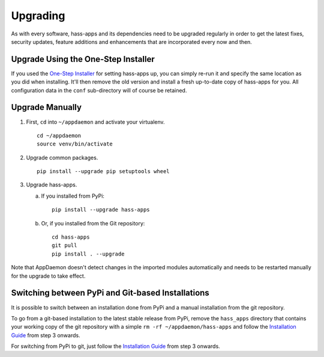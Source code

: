 Upgrading
=========

As with every software, hass-apps and its dependencies need to be upgraded
regularly in order to get the latest fixes, security updates, feature
additions and enhancements that are incorporated every now and then.


Upgrade Using the One-Step Installer
------------------------------------

If you used the `One-Step Installer
<getting-started.html#one-step-installer>`_ for setting hass-apps up,
you can simply re-run it and specify the same location as you did when
installing. It'll then remove the old version and install a fresh
up-to-date copy of hass-apps for you. All configuration data in the
``conf`` sub-directory will of course be retained.


Upgrade Manually
----------------

1. First, ``cd`` into ``~/appdaemon`` and activate your virtualenv.

   ::

       cd ~/appdaemon
       source venv/bin/activate

2. Upgrade common packages.

   ::

       pip install --upgrade pip setuptools wheel

3. Upgrade hass-apps.

   a) If you installed from PyPi:

      ::

          pip install --upgrade hass-apps

   b) Or, if you installed from the Git repository:

      ::

          cd hass-apps
          git pull
          pip install . --upgrade

Note that AppDaemon doesn't detect changes in the imported modules
automatically and needs to be restarted manually for the upgrade to
take effect.


Switching between PyPi and Git-based Installations
--------------------------------------------------

It is possible to switch between an installation done from PyPi and a
manual installation from the git repository.

To go from a git-based installation to the latest stable release from
PyPi, remove the ``hass_apps`` directory that contains your working
copy of the git repository with a simple ``rm -rf ~/appdaemon/hass-apps``
and follow the `Installation Guide`_ from step 3 onwards.

For switching from PyPi to git, just follow the `Installation Guide`_
from step 3 onwards.

.. _`Installation Guide`: getting-started.html#installation
